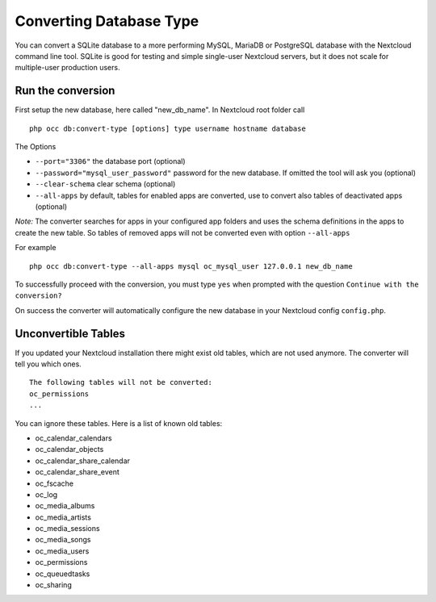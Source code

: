 ========================
Converting Database Type
========================

You can convert a SQLite database to a more performing MySQL, MariaDB or 
PostgreSQL database with the Nextcloud command line tool. SQLite is good for 
testing and simple single-user Nextcloud servers, but it does not scale for 
multiple-user production users.


Run the conversion
------------------

First setup the new database, here called "new_db_name".
In Nextcloud root folder call

::

  php occ db:convert-type [options] type username hostname database

The Options

* ``--port="3306"``                       the database port (optional)
* ``--password="mysql_user_password"``    password for the new database. If omitted the tool will ask you (optional)
* ``--clear-schema``                      clear schema (optional)
* ``--all-apps``                          by default, tables for enabled apps are converted, use to convert also tables of deactivated apps (optional)

*Note:* The converter searches for apps in your configured app folders and uses 
the schema definitions in the apps to create the new table. So tables of removed 
apps will not be converted even with option ``--all-apps``

For example

::

  php occ db:convert-type --all-apps mysql oc_mysql_user 127.0.0.1 new_db_name

To successfully proceed with the conversion, you must type ``yes`` when prompted 
with the question ``Continue with the conversion?``

On success the converter will automatically configure the new database in your 
Nextcloud config ``config.php``.

Unconvertible Tables
--------------------

If you updated your Nextcloud installation there might exist old tables, which 
are not used anymore. The converter will tell you which ones.

::


  The following tables will not be converted:
  oc_permissions
  ...

You can ignore these tables.
Here is a list of known old tables:

* oc_calendar_calendars
* oc_calendar_objects
* oc_calendar_share_calendar
* oc_calendar_share_event
* oc_fscache
* oc_log
* oc_media_albums
* oc_media_artists
* oc_media_sessions
* oc_media_songs
* oc_media_users
* oc_permissions
* oc_queuedtasks
* oc_sharing
